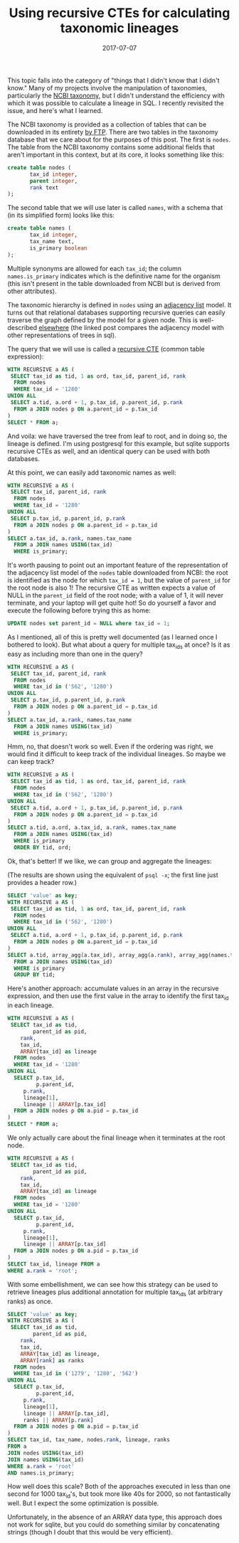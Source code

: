 #+TITLE: Using recursive CTEs for calculating taxonomic lineages
#+DATE: 2017-07-07
#+CATEGORY: sql
#+PROPERTY: TAGS postgresql,taxonomy
#+PROPERTY: header-args:sql :engine postgresql :database ncbi_taxonomy :header on :results value :eval no

This topic falls into the category of "things that I didn't know that
I didn't know." Many of my projects involve the manipulation of
taxonomies, particularly the [[https://www.ncbi.nlm.nih.gov/taxonomy][NCBI taxonomy]], but I didn't understand
the efficiency with which it was possible to calculate a lineage in
SQL. I recently revisited the issue, and here's what I learned.

The NCBI taxonomy is provided as a collection of tables that can be
downloaded in its entirety [[ftp://ftp.ncbi.nih.gov/pub/taxonomy][by FTP]]. There are two tables in the
taxonomy database that we care about for the purposes of this
post. The first is =nodes=. The table from the NCBI taxonomy contains
some additional fields that aren't important in this context, but at
its core, it looks something like this:

#+BEGIN_SRC sql :eval no
create table nodes (
       tax_id integer,
       parent integer,
       rank text
);
#+END_SRC

The second table that we will use later is called =names=, with a
schema that (in its simplified form) looks like this:

#+BEGIN_SRC sql :eval no
create table names (
       tax_id integer,
       tax_name text,
       is_primary boolean
);
#+END_SRC

Multiple synonyms are allowed for each =tax_id=; the column
=names.is_primary= indicates which is the definitive name for the
organism (this isn't present in the table downloaded from NCBI but is
derived from other attributes).

The taxonomic hierarchy is defined in =nodes= using an [[https://en.wikipedia.org/wiki/Adjacency_list][adjacency list]]
model. It turns out that relational databases supporting recursive
queries can easily traverse the graph defined by the model for a given
node. This is well-described [[http://gbif.blogspot.com/2012/06/taxonomic-trees-in-postgresql.html][elsewhere]] (the linked post compares the
adjacency model with other representations of trees in sql).

The query that we will use is called a [[https://www.postgresql.org/docs/current/static/queries-with.html][recursive CTE]] (common table
expression):

#+BEGIN_SRC sql
WITH RECURSIVE a AS (
 SELECT tax_id as tid, 1 as ord, tax_id, parent_id, rank
  FROM nodes
  WHERE tax_id = '1280'
UNION ALL
 SELECT a.tid, a.ord + 1, p.tax_id, p.parent_id, p.rank
  FROM a JOIN nodes p ON a.parent_id = p.tax_id
)
SELECT * FROM a;
#+END_SRC

#+RESULTS:
|  tid | ord |  tax_id | parent_id | rank               |
|------+-----+---------+-----------+--------------------|
| 1280 |   1 |    1280 |      1279 | species            |
| 1280 |   2 |    1279 |     90964 | genus              |
| 1280 |   3 |   90964 |      1385 | family             |
| 1280 |   4 |    1385 |     91061 | order              |
| 1280 |   5 |   91061 |      1239 | class              |
| 1280 |   6 |    1239 |   1783272 | phylum             |
| 1280 |   7 | 1783272 |         2 | below_superkingdom |
| 1280 |   8 |       2 |    131567 | superkingdom       |
| 1280 |   9 |  131567 |         1 | below_root         |
| 1280 |  10 |       1 |           | root               |

And voila: we have traversed the tree from leaf to root, and in doing
so, the lineage is defined. I'm using postgresql for this example, but
sqlite supports recursive CTEs as well, and an identical query can be
used with both databases.

At this point, we can easily add taxonomic names as well:

#+BEGIN_SRC sql
WITH RECURSIVE a AS (
 SELECT tax_id, parent_id, rank
  FROM nodes
  WHERE tax_id = '1280'
UNION ALL
 SELECT p.tax_id, p.parent_id, p.rank
  FROM a JOIN nodes p ON a.parent_id = p.tax_id
)
SELECT a.tax_id, a.rank, names.tax_name
  FROM a JOIN names USING(tax_id)
  WHERE is_primary;
#+END_SRC

#+RESULTS:
|  tax_id | rank               | tax_name              |
|---------+--------------------+-----------------------|
|    1280 | species            | Staphylococcus aureus |
|    1279 | genus              | Staphylococcus        |
|   90964 | family             | Staphylococcaceae     |
|    1385 | order              | Bacillales            |
|   91061 | class              | Bacilli               |
|    1239 | phylum             | Firmicutes            |
| 1783272 | below_superkingdom | Terrabacteria group   |
|       2 | superkingdom       | Bacteria              |
|  131567 | below_root         | cellular organisms    |
|       1 | root               | root                  |

It's worth pausing to point out an important feature of the
representation of the adjacency list model of the =nodes= table
downloaded from NCBI: the root is identified as the node for which
=tax_id = 1=, but the value of =parent_id= for the root node is also
1! The recursive CTE as written expects a value of NULL in the
=parent_id= field of the root node; with a value of 1, it will never
terminate, and your laptop will get quite hot! So do yourself a favor
and execute the following before trying this as home:

#+BEGIN_SRC sql :eval no
UPDATE nodes set parent_id = NULL where tax_id = 1;
#+END_SRC

As I mentioned, all of this is pretty well documented (as I learned
once I bothered to look). But what about a query for multiple tax_ids
at once? Is it as easy as including more than one in the query?

#+BEGIN_SRC sql
WITH RECURSIVE a AS (
 SELECT tax_id, parent_id, rank
  FROM nodes
  WHERE tax_id in ('562', '1280')
UNION ALL
 SELECT p.tax_id, p.parent_id, p.rank
  FROM a JOIN nodes p ON a.parent_id = p.tax_id
)
SELECT a.tax_id, a.rank, names.tax_name
  FROM a JOIN names USING(tax_id)
  WHERE is_primary;
#+END_SRC

#+RESULTS:
|  tax_id | rank               | tax_name              |
|---------+--------------------+-----------------------|
|    1280 | species            | Staphylococcus aureus |
|     562 | species            | Escherichia coli      |
|    1279 | genus              | Staphylococcus        |
|     561 | genus              | Escherichia           |
|   90964 | family             | Staphylococcaceae     |
|     543 | family             | Enterobacteriaceae    |
|    1385 | order              | Bacillales            |
|   91347 | order              | Enterobacterales      |
|   91061 | class              | Bacilli               |
|    1236 | class              | Gammaproteobacteria   |
|    1239 | phylum             | Firmicutes            |
|    1224 | phylum             | Proteobacteria        |
| 1783272 | below_superkingdom | Terrabacteria group   |
|       2 | superkingdom       | Bacteria              |
|       2 | superkingdom       | Bacteria              |
|  131567 | below_root         | cellular organisms    |
|  131567 | below_root         | cellular organisms    |
|       1 | root               | root                  |
|       1 | root               | root                  |

Hmm, no, that doesn't work so well. Even if the ordering was right, we
would find it difficult to keep track of the individual lineages. So
maybe we can keep track?

#+BEGIN_SRC sql
WITH RECURSIVE a AS (
 SELECT tax_id as tid, 1 as ord, tax_id, parent_id, rank
  FROM nodes
  WHERE tax_id in ('562', '1280')
UNION ALL
 SELECT a.tid, a.ord + 1, p.tax_id, p.parent_id, p.rank
  FROM a JOIN nodes p ON a.parent_id = p.tax_id
)
SELECT a.tid, a.ord, a.tax_id, a.rank, names.tax_name
  FROM a JOIN names USING(tax_id)
  WHERE is_primary
  ORDER BY tid, ord;
#+END_SRC

#+RESULTS:
|  tid | ord |  tax_id | rank               | tax_name              |
|------+-----+---------+--------------------+-----------------------|
| 1280 |   1 |    1280 | species            | Staphylococcus aureus |
| 1280 |   2 |    1279 | genus              | Staphylococcus        |
| 1280 |   3 |   90964 | family             | Staphylococcaceae     |
| 1280 |   4 |    1385 | order              | Bacillales            |
| 1280 |   5 |   91061 | class              | Bacilli               |
| 1280 |   6 |    1239 | phylum             | Firmicutes            |
| 1280 |   7 | 1783272 | below_superkingdom | Terrabacteria group   |
| 1280 |   8 |       2 | superkingdom       | Bacteria              |
| 1280 |   9 |  131567 | below_root         | cellular organisms    |
| 1280 |  10 |       1 | root               | root                  |
|  562 |   1 |     562 | species            | Escherichia coli      |
|  562 |   2 |     561 | genus              | Escherichia           |
|  562 |   3 |     543 | family             | Enterobacteriaceae    |
|  562 |   4 |   91347 | order              | Enterobacterales      |
|  562 |   5 |    1236 | class              | Gammaproteobacteria   |
|  562 |   6 |    1224 | phylum             | Proteobacteria        |
|  562 |   7 |       2 | superkingdom       | Bacteria              |
|  562 |   8 |  131567 | below_root         | cellular organisms    |
|  562 |   9 |       1 | root               | root                  |

Ok, that's better! If we like, we can group and aggregate the lineages:

(The results are shown using the equivalent of =psql -x=; the first
line just provides a header row.)

#+BEGIN_SRC sql :cmdline -x
SELECT 'value' as key;
WITH RECURSIVE a AS (
 SELECT tax_id as tid, 1 as ord, tax_id, parent_id, rank
  FROM nodes
  WHERE tax_id in ('562', '1280')
UNION ALL
 SELECT a.tid, a.ord + 1, p.tax_id, p.parent_id, p.rank
  FROM a JOIN nodes p ON a.parent_id = p.tax_id
)
SELECT a.tid, array_agg(a.tax_id), array_agg(a.rank), array_agg(names.tax_name)
  FROM a JOIN names USING(tax_id)
  WHERE is_primary
  GROUP BY tid;
#+END_SRC

#+RESULTS:
| key       | value                                                                                                                                             |
|-----------+---------------------------------------------------------------------------------------------------------------------------------------------------|
| tid       | 1280                                                                                                                                              |
| array_agg | {1280,1279,90964,1385,91061,1239,1783272,2,131567,1}                                                                                              |
| array_agg | {species,genus,family,order,class,phylum,below_superkingdom,superkingdom,below_root,root}                                                         |
| array_agg | {"Staphylococcus aureus",Staphylococcus,Staphylococcaceae,Bacillales,Bacilli,Firmicutes,"Terrabacteria group",Bacteria,"cellular organisms",root} |
|           |                                                                                                                                                   |
| tid       | 562                                                                                                                                               |
| array_agg | {562,1,561,1224,543,131567,91347,2,1236}                                                                                                          |
| array_agg | {species,root,genus,phylum,family,below_root,order,superkingdom,class}                                                                            |
| array_agg | {"Escherichia coli",root,Escherichia,Proteobacteria,Enterobacteriaceae,"cellular organisms",Enterobacterales,Bacteria,Gammaproteobacteria}        |

Here's another approach: accumulate values in an array in the
recursive expression, and then use the first value in the array to
identify the first tax_id in each lineage.

#+BEGIN_SRC sql
WITH RECURSIVE a AS (
 SELECT tax_id as tid,
        parent_id as pid,
	rank,
	tax_id,
	ARRAY[tax_id] as lineage
  FROM nodes
  WHERE tax_id = '1280'
UNION ALL
  SELECT p.tax_id,
         p.parent_id,
	 p.rank,
	 lineage[1],
	 lineage || ARRAY[p.tax_id]
  FROM a JOIN nodes p ON a.pid = p.tax_id
)
SELECT * FROM a;
#+END_SRC

#+RESULTS:
|     tid |     pid | rank               | tax_id | lineage                                              |
|---------+---------+--------------------+--------+------------------------------------------------------|
|    1280 |    1279 | species            |   1280 | {1280}                                               |
|    1279 |   90964 | genus              |   1280 | {1280,1279}                                          |
|   90964 |    1385 | family             |   1280 | {1280,1279,90964}                                    |
|    1385 |   91061 | order              |   1280 | {1280,1279,90964,1385}                               |
|   91061 |    1239 | class              |   1280 | {1280,1279,90964,1385,91061}                         |
|    1239 | 1783272 | phylum             |   1280 | {1280,1279,90964,1385,91061,1239}                    |
| 1783272 |       2 | below_superkingdom |   1280 | {1280,1279,90964,1385,91061,1239,1783272}            |
|       2 |  131567 | superkingdom       |   1280 | {1280,1279,90964,1385,91061,1239,1783272,2}          |
|  131567 |       1 | below_root         |   1280 | {1280,1279,90964,1385,91061,1239,1783272,2,131567}   |
|       1 |         | root               |   1280 | {1280,1279,90964,1385,91061,1239,1783272,2,131567,1} |

We only actually care about the final lineage when it terminates at
the root node.

#+BEGIN_SRC sql
WITH RECURSIVE a AS (
 SELECT tax_id as tid,
        parent_id as pid,
	rank,
	tax_id,
	ARRAY[tax_id] as lineage
  FROM nodes
  WHERE tax_id = '1280'
UNION ALL
  SELECT p.tax_id,
         p.parent_id,
	 p.rank,
	 lineage[1],
	 lineage || ARRAY[p.tax_id]
  FROM a JOIN nodes p ON a.pid = p.tax_id
)
SELECT tax_id, lineage FROM a
WHERE a.rank = 'root';
#+END_SRC

#+RESULTS:
| tax_id | lineage                                              |
|--------+------------------------------------------------------|
|   1280 | {1280,1279,90964,1385,91061,1239,1783272,2,131567,1} |


With some embellishment, we can see how this strategy can be used to
retrieve lineages plus additional annotation for multiple tax_ids (at
arbitrary ranks) as once.

#+BEGIN_SRC sql :cmdline -x :header off
SELECT 'value' as key;
WITH RECURSIVE a AS (
 SELECT tax_id as tid,
        parent_id as pid,
	rank,
	tax_id,
	ARRAY[tax_id] as lineage,
	ARRAY[rank] as ranks
  FROM nodes
  WHERE tax_id in ('1279', '1280', '562')
UNION ALL
  SELECT p.tax_id,
         p.parent_id,
	 p.rank,
	 lineage[1],
	 lineage || ARRAY[p.tax_id],
	 ranks || ARRAY[p.rank]
  FROM a JOIN nodes p ON a.pid = p.tax_id
)
SELECT tax_id, tax_name, nodes.rank, lineage, ranks
FROM a
JOIN nodes USING(tax_id)
JOIN names USING(tax_id)
WHERE a.rank = 'root'
AND names.is_primary;
#+END_SRC

#+RESULTS:
| key      | value                                                                                     |
|----------+-------------------------------------------------------------------------------------------|
| tax_id   | 1279                                                                                      |
| tax_name | Staphylococcus                                                                            |
| rank     | genus                                                                                     |
| lineage  | {1279,90964,1385,91061,1239,1783272,2,131567,1}                                           |
| ranks    | {genus,family,order,class,phylum,below_superkingdom,superkingdom,below_root,root}         |
|          |                                                                                           |
| tax_id   | 562                                                                                       |
| tax_name | Escherichia coli                                                                          |
| rank     | species                                                                                   |
| lineage  | {562,561,543,91347,1236,1224,2,131567,1}                                                  |
| ranks    | {species,genus,family,order,class,phylum,superkingdom,below_root,root}                    |
|          |                                                                                           |
| tax_id   | 1280                                                                                      |
| tax_name | Staphylococcus aureus                                                                     |
| rank     | species                                                                                   |
| lineage  | {1280,1279,90964,1385,91061,1239,1783272,2,131567,1}                                      |
| ranks    | {species,genus,family,order,class,phylum,below_superkingdom,superkingdom,below_root,root} |

How well does this scale? Both of the approaches executed in less than
one second for 1000 tax_id's, but took more like 40s for 2000, so not
fantastically well. But I expect the some optimization is possible.

Unfortunately, in the absence of an ARRAY data type, this approach
does not work for sqlite, but you could do something similar by
concatenating strings (though I doubt that this would be very
efficient).
